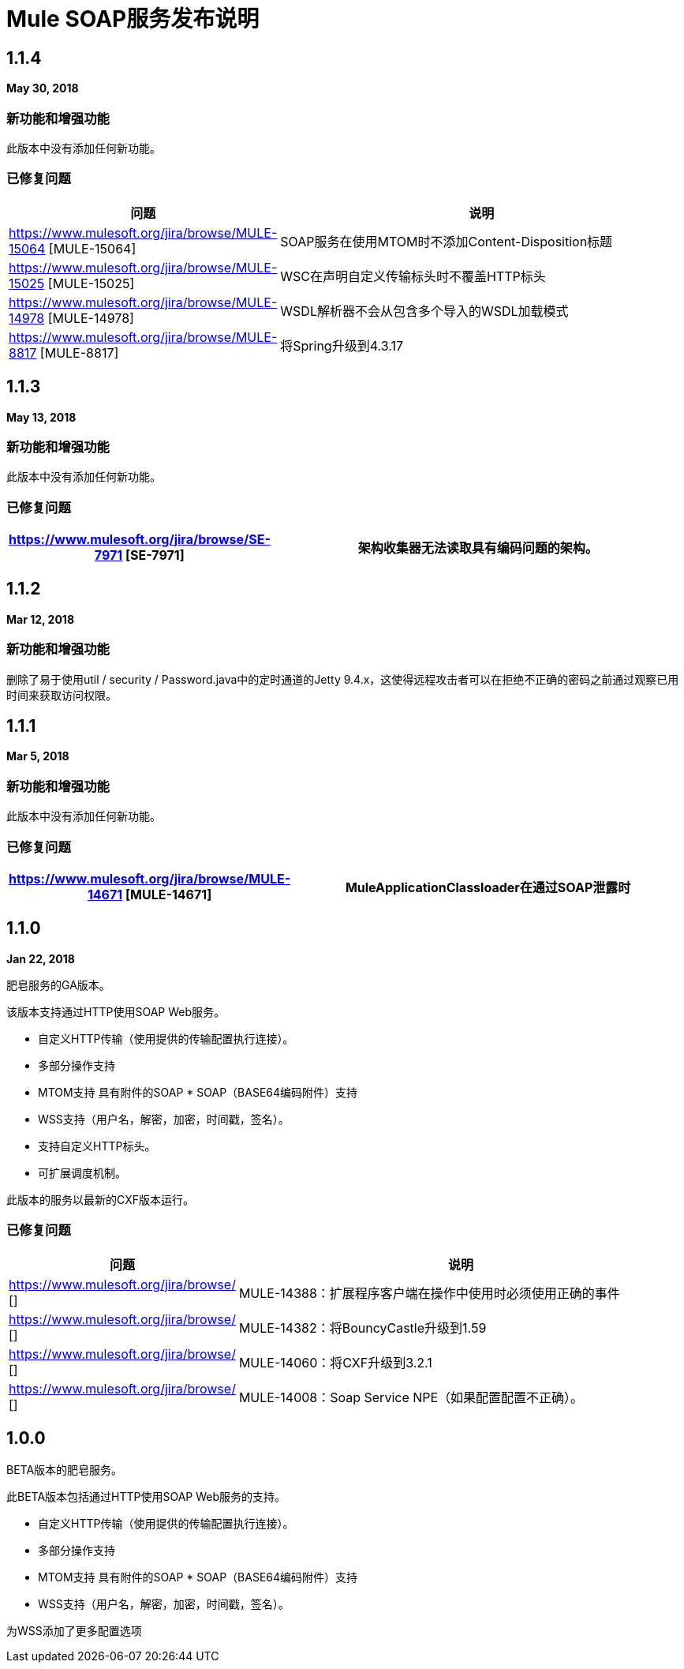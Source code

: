 =  Mule SOAP服务发布说明
:keywords: soap, service, mule, wsdl, soa

==  1.1.4
*May 30, 2018*

=== 新功能和增强功能

此版本中没有添加任何新功能。

=== 已修复问题

[%header,cols="15a,85a"]
|===
|问题 |说明
|  https://www.mulesoft.org/jira/browse/MULE-15064 [MULE-15064] |  SOAP服务在使用MTOM时不添加Content-Disposition标题
|  https://www.mulesoft.org/jira/browse/MULE-15025 [MULE-15025]  |  WSC在声明自定义传输标头时不覆盖HTTP标头
|  https://www.mulesoft.org/jira/browse/MULE-14978 [MULE-14978]  |  WSDL解析器不会从包含多个导入的WSDL加载模式
|  https://www.mulesoft.org/jira/browse/MULE-8817 [MULE-8817]  | 将Spring升级到4.3.17
|===

==  1.1.3
*May 13, 2018*

=== 新功能和增强功能

此版本中没有添加任何新功能。

=== 已修复问题

[%header,cols="15a,85a"]
|===
|  https://www.mulesoft.org/jira/browse/SE-7971 [SE-7971]  | 架构收集器无法读取具有编码问题的架构。
|===

==  1.1.2
*Mar 12, 2018*

=== 新功能和增强功能

删除了易于使用util / security / Password.java中的定时通道的Jetty 9.4.x，这使得远程攻击者可以在拒绝不正确的密码之前通过观察已用时间来获取访问权限。

==  1.1.1
*Mar 5, 2018*

=== 新功能和增强功能

此版本中没有添加任何新功能。

=== 已修复问题

[%header,cols="15a,85a"]
|===
|  https://www.mulesoft.org/jira/browse/MULE-14671 [MULE-14671]  |  MuleApplicationClassloader在通过SOAP泄露时
|===

==  1.1.0

*Jan 22, 2018*

肥皂服务的GA版本。

该版本支持通过HTTP使用SOAP Web服务。

* 自定义HTTP传输（使用提供的传输配置执行连接）。
* 多部分操作支持
*  MTOM支持
具有附件的SOAP *  SOAP（BASE64编码附件）支持
*  WSS支持（用户名，解密，加密，时间戳，签名）。
* 支持自定义HTTP标头。
* 可扩展调度机制。

此版本的服务以最新的CXF版本运行。

=== 已修复问题

[%header,cols="15a,85a"]
|===
|问题 |说明
|  https://www.mulesoft.org/jira/browse/ [] |  MULE-14388：扩展程序客户端在操作中使用时必须使用正确的事件
|  https://www.mulesoft.org/jira/browse/ [] |  MULE-14382：将BouncyCastle升级到1.59
|  https://www.mulesoft.org/jira/browse/ [] |  MULE-14060：将CXF升级到3.2.1
|  https://www.mulesoft.org/jira/browse/ [] |  MULE-14008：Soap Service NPE（如果配置配置不正确）。
|===

==  1.0.0

BETA版本的肥皂服务。

此BETA版本包括通过HTTP使用SOAP Web服务的支持。

* 自定义HTTP传输（使用提供的传输配置执行连接）。
* 多部分操作支持
*  MTOM支持
具有附件的SOAP *  SOAP（BASE64编码附件）支持
*  WSS支持（用户名，解密，加密，时间戳，签名）。


为WSS添加了更多配置选项
